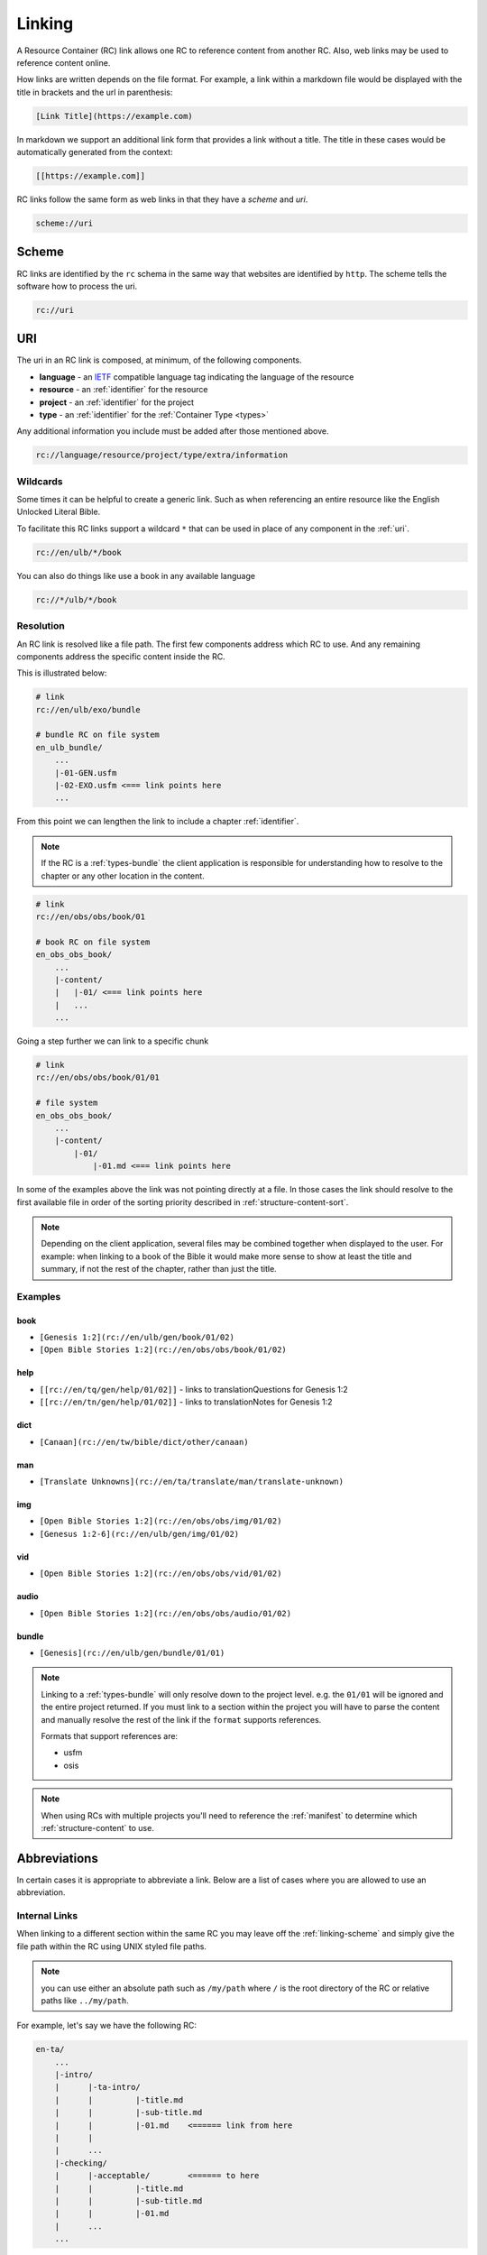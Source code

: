 .. _linking:

Linking
=======

A Resource Container (RC) link allows one RC to reference content from another RC.
Also, web links may be used to reference content online.

How links are written depends on the file format.
For example, a link within a markdown file would be displayed with the title in brackets and the url in parenthesis:

.. code-block:: markdown

    [Link Title](https://example.com)

In markdown we support an additional link form that provides a link without a title.
The title in these cases would be automatically generated from the context:

.. code-block:: markdown

    [[https://example.com]]

RC links follow the same form as web links in that they have a `scheme` and `uri`.

.. code-block:: markdown

    scheme://uri

.. _linking-scheme:

Scheme
------

RC links are identified by the ``rc`` schema in the same way that websites are identified by ``http``.
The scheme tells the software how to process the uri.

.. code-block:: markdown

    rc://uri


URI
---

The uri in an RC link is composed, at minimum, of the following components.

- **language** - an `IETF <https://en.wikipedia.org/wiki/IETF_language_tag>`_ compatible language tag indicating the language of the resource
- **resource** - an :ref:`identifier` for the resource
- **project** - an :ref:`identifier` for the project
- **type** - an :ref:`identifier` for the :ref:`Container Type <types>`

Any additional information you include must be added after those mentioned above.

.. code-block:: markdown

    rc://language/resource/project/type/extra/information

.. _linking-glob:

Wildcards
^^^^^^^^^

Some times it can be helpful to create a generic link.
Such as when referencing an entire resource like the English Unlocked Literal Bible.

To facilitate this RC links support a wildcard ``*`` that can be used in place of any component in the :ref:`uri`.

.. code-block:: markdown

    rc://en/ulb/*/book

You can also do things like use a book in any available language

.. code-block:: markdown

    rc://*/ulb/*/book

.. _linking-resolution:

Resolution
^^^^^^^^^^

An RC link is resolved like a file path.
The first few components address which RC to use.
And any remaining components address the specific content inside the RC.

This is illustrated below:

.. code-block:: none

    # link
    rc://en/ulb/exo/bundle

    # bundle RC on file system
    en_ulb_bundle/
        ...
        |-01-GEN.usfm
        |-02-EXO.usfm <=== link points here
        ...

From this point we can lengthen the link to include a chapter :ref:`identifier`.

.. note:: If the RC is a :ref:`types-bundle` the client application is responsible for understanding
    how to resolve to the chapter or any other location in the content.

.. code-block:: markdown

    # link
    rc://en/obs/obs/book/01

    # book RC on file system
    en_obs_obs_book/
        ...
        |-content/
        |   |-01/ <=== link points here
        |   ...
        ...

Going a step further we can link to a specific chunk

.. code-block:: none

    # link
    rc://en/obs/obs/book/01/01

    # file system
    en_obs_obs_book/
        ...
        |-content/
            |-01/
                |-01.md <=== link points here

In some of the examples above the link was not pointing directly at a file.
In those cases the link should resolve to the first available file in order of the sorting priority described in :ref:`structure-content-sort`.

.. note:: Depending on the client application, several files may be combined together when displayed to the user.
    For example: when linking to a book of the Bible it would make more sense to show at least the title and summary, if not
    the rest of the chapter, rather than just the title.

Examples
^^^^^^^^

book
~~~~

- ``[Genesis 1:2](rc://en/ulb/gen/book/01/02)``
- ``[Open Bible Stories 1:2](rc://en/obs/obs/book/01/02)``

help
~~~~

- ``[[rc://en/tq/gen/help/01/02]]`` - links to translationQuestions for Genesis 1:2
- ``[[rc://en/tn/gen/help/01/02]]`` - links to translationNotes for Genesis 1:2

dict
~~~~

- ``[Canaan](rc://en/tw/bible/dict/other/canaan)``

man
~~~

- ``[Translate Unknowns](rc://en/ta/translate/man/translate-unknown)``

img
~~~

- ``[Open Bible Stories 1:2](rc://en/obs/obs/img/01/02)``
- ``[Genesus 1:2-6](rc://en/ulb/gen/img/01/02)``

vid
~~~

- ``[Open Bible Stories 1:2](rc://en/obs/obs/vid/01/02)``

audio
~~~~~

- ``[Open Bible Stories 1:2](rc://en/obs/obs/audio/01/02)``

bundle
~~~~~~

- ``[Genesis](rc://en/ulb/gen/bundle/01/01)``

.. note:: Linking to a :ref:`types-bundle` will only resolve down to the project level. e.g. the ``01/01`` will be ignored
    and the entire project returned.
    If you must link to a section within the project you will have to parse the content and
    manually resolve the rest of the link if the ``format`` supports references.

    Formats that support references are:

    - usfm
    - osis

.. note:: When using RCs with multiple projects you'll need to reference the :ref:`manifest` to determine
    which :ref:`structure-content` to use.

.. _linking-abbreviations:

Abbreviations
-------------

In certain cases it is appropriate to abbreviate a link.
Below are a list of cases where you are allowed to use an abbreviation.

.. _linking-internal:

Internal Links
^^^^^^^^^^^^^^

When linking to a different section within the same RC
you may leave off the :ref:`linking-scheme` and simply give the file path within the RC using UNIX styled file paths.

.. note:: you can use either an absolute path such as ``/my/path`` where ``/`` is the root directory of the RC
    or relative paths like ``../my/path``.

For example, let's say we have the following RC:

.. code-block:: none

    en-ta/
        ...
        |-intro/
        |      |-ta-intro/
        |      |         |-title.md
        |      |         |-sub-title.md
        |      |         |-01.md    <====== link from here
        |      |
        |      ...
        |-checking/
        |      |-acceptable/        <====== to here
        |      |         |-title.md
        |      |         |-sub-title.md
        |      |         |-01.md
        |      ...
        ...

With an internal link we can reference the "Acceptable Style" article
from within the introduction to translationAcademy in any of the following ways:

.. code-block:: none

    [Acceptable Style](/checking/acceptable)
    [Acceptable Style](../../checking/acceptable)

Notice some times it's more readable to use an absolute path instead of a relative path.

A better use case for relative paths would be in tW using the :ref:`condensed form <condensed>`.
This is is a made up example.

.. code-block:: none

    en-tw/
        ...
        |-bible/
        |      |-other/
        |      |      |-aaron.md
        |      |      |-moses.md
        |      |      ...
        |      ...
        ...

From within aaron.md we can link to moses in any of the following ways:

.. code-block:: none

    [Moses](moses)
    [Moses](moses.md)
    [Moses](./moses.md)

.. note:: For compatibility with displaying in online services such as github we suggest including the file extension
    when practical and to use relative paths rather than absolute paths.

.. _short-links:

Short Links
^^^^^^^^^^^

A short link is used to reference a resource but not a project.
There is nothing fundamentally different from regular links. Short links are simply composed of just the language and resource.

- ``en/tn``

Short links are most often used within the :ref:`manifest` when referring to related resources.

.. _linking-bible-refs:

Bible References
^^^^^^^^^^^^^^^^

Bible references in any RC should be automatically converted into resolvable links according to the linking rules for **book** resource types. 
Of course, if the reference is already a link nothing needs to be done.

Conversion of biblical references are limited to those resources that have been indexed on the users' device.
Conversion should be performed based on any one of the following:

- a case *insensitive* match of the entire project title.
- a start case (first letter is uppercase) match of the project :ref:`identifier` e.g. ``Gen``.

For each case above there must be a valid ``chapter:verse`` reference immediately after the matching word separated a single white space.
For example:

.. code-block:: none

    Genesis 1:1
    genesis 1:1
    Gen 1:1
    Gen 1:1-3

The chapter and verse numbers should be converted to properly formatted :ref:`identifiers <identifier>`.

Example
~~~~~~~

Given the French reference below:

``Genèse 1:1``

If the user has only downloaded the English resource the link will not resolve because the title ``Genesis`` or ``genesis`` does not match ``Genèse`` or ``genèse``.
Neither does the camel case :ref:`identifier` ``Gen`` match since it does not match the *entire* word.

If the user now downloads the French resource the link will resolve because ``Genèse`` or ``genèse`` does indeed match ``Genèse`` or ``genèse``.
The result will be:

.. code-block:: markdown

    [Genèse 1:1](rc://fr/ulb/gen/book/01/01)

Multiple Matches
~~~~~~~~~~~~~~~~

When a match occurs there may be several different resources that could be used in the link such as ``ulb`` or ``udb``.
When more than one resource :ref:`identifier` is available use the following rules in order until a unique match is found:

1. use the same resource as indicated by the application context.
2. use the RC allowed by the translate_mode set in the application.
3. choose the first resource found or let the user choose (e.g. pop up).

Aligning Verses to Chunks
~~~~~~~~~~~~~~~~~~~~~~~~~

Because chunks may contain a range of verses, a passage reference may not exactly match up to a chunk.
Therefore some interpolation may be nessesary. For both chapter and verse numbers perform the follow:

    Given a chapter or verse number ``key``.
    And an equivalent sorted list ``list`` of chapters or verses in the matched resource 

- incrementally compare the key against items in the list.
- if the integer value of the current list item is less than the key: continue.
- if the integer value of the current list item is greater than the key: use the previous list item.
- if the end of the list is reached: use the previous list item.
  
For example chunk ``01`` may contain verses ``1-3`` whereas chunk ``02`` contains verses ``4-6``.
Therefore, verse ``2`` would resolve to chunk ``01``.

If no chapter or chunk can be found to satisfy the reference it should not be converted to a link.
